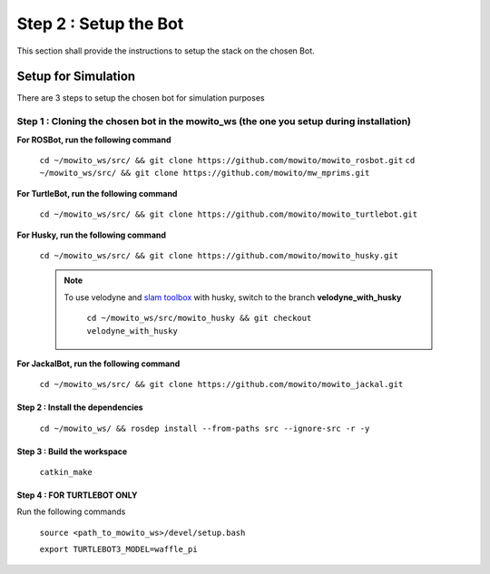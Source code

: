 ======================
Step 2 : Setup the Bot
======================

This section shall provide the instructions to setup the stack on the chosen Bot.


--------------------
Setup for Simulation
--------------------

There are 3 steps to setup the chosen bot for simulation purposes


.. rst-class:: content-collapse

Step 1 : Cloning the chosen bot in the mowito_ws (the one you setup during installation)
===========================================================================================

.. Step 1 : Cloning the chosen bot in the mowito_ws (the one you setup during installation)
.. ^^^^^^^^^^^^^^^^^^^^^^^^^^^^^^^^^^^^^^^^^^^^^^^^^^^^^^^^^^^^^^^^^^^^^^^^^^^^^^^^^^^^^^^^

**For ROSBot, run the following command**

    ``cd ~/mowito_ws/src/ && git clone https://github.com/mowito/mowito_rosbot.git``
    ``cd ~/mowito_ws/src/ && git clone https://github.com/mowito/mw_mprims.git``


**For TurtleBot, run the following command**

    ``cd ~/mowito_ws/src/ && git clone https://github.com/mowito/mowito_turtlebot.git``

**For Husky, run the following command**

    ``cd ~/mowito_ws/src/ && git clone https://github.com/mowito/mowito_husky.git``

    .. NOTE::

            To use velodyne and `slam toolbox <https://github.com/SteveMacenski/slam_toolbox>`_ with husky, switch to the branch **velodyne_with_husky**

                  ``cd ~/mowito_ws/src/mowito_husky && git checkout velodyne_with_husky``

**For JackalBot, run the following command**

    ``cd ~/mowito_ws/src/ && git clone https://github.com/mowito/mowito_jackal.git``

Step 2 : Install the dependencies
^^^^^^^^^^^^^^^^^^^^^^^^^^^^^^^^^
    ``cd ~/mowito_ws/ && rosdep install --from-paths src --ignore-src -r -y``


Step 3 : Build the workspace
^^^^^^^^^^^^^^^^^^^^^^^^^^^^
    ``catkin_make``

Step 4 : FOR TURTLEBOT ONLY
^^^^^^^^^^^^^^^^^^^^^^^^^^^

Run the following commands

    ``source <path_to_mowito_ws>/devel/setup.bash``

    ``export TURTLEBOT3_MODEL=waffle_pi``


